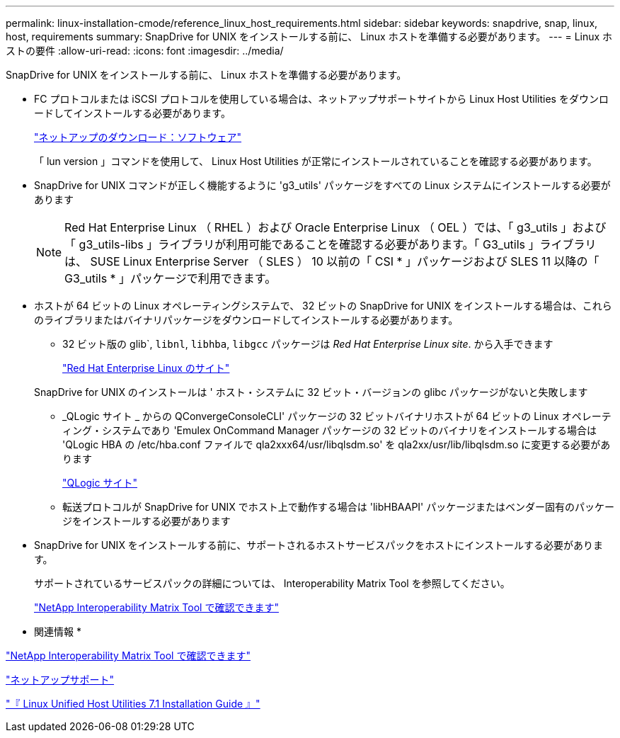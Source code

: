 ---
permalink: linux-installation-cmode/reference_linux_host_requirements.html 
sidebar: sidebar 
keywords: snapdrive, snap, linux, host, requirements 
summary: SnapDrive for UNIX をインストールする前に、 Linux ホストを準備する必要があります。 
---
= Linux ホストの要件
:allow-uri-read: 
:icons: font
:imagesdir: ../media/


[role="lead"]
SnapDrive for UNIX をインストールする前に、 Linux ホストを準備する必要があります。

* FC プロトコルまたは iSCSI プロトコルを使用している場合は、ネットアップサポートサイトから Linux Host Utilities をダウンロードしてインストールする必要があります。
+
http://mysupport.netapp.com/NOW/cgi-bin/software["ネットアップのダウンロード：ソフトウェア"]

+
「 lun version 」コマンドを使用して、 Linux Host Utilities が正常にインストールされていることを確認する必要があります。

* SnapDrive for UNIX コマンドが正しく機能するように 'g3_utils' パッケージをすべての Linux システムにインストールする必要があります
+

NOTE: Red Hat Enterprise Linux （ RHEL ）および Oracle Enterprise Linux （ OEL ）では、「 g3_utils 」および「 g3_utils-libs 」ライブラリが利用可能であることを確認する必要があります。「 G3_utils 」ライブラリは、 SUSE Linux Enterprise Server （ SLES ） 10 以前の「 CSI * 」パッケージおよび SLES 11 以降の「 G3_utils * 」パッケージで利用できます。

* ホストが 64 ビットの Linux オペレーティングシステムで、 32 ビットの SnapDrive for UNIX をインストールする場合は、これらのライブラリまたはバイナリパッケージをダウンロードしてインストールする必要があります。
+
** 32 ビット版の glib`, `libnl`, `libhba`, `libgcc` パッケージは _Red Hat Enterprise Linux site_. から入手できます
+
http://www.redhat.com["Red Hat Enterprise Linux のサイト"]

+
SnapDrive for UNIX のインストールは ' ホスト・システムに 32 ビット・バージョンの glibc パッケージがないと失敗します

** _QLogic サイト _ からの QConvergeConsoleCLI' パッケージの 32 ビットバイナリホストが 64 ビットの Linux オペレーティング・システムであり 'Emulex OnCommand Manager パッケージの 32 ビットのバイナリをインストールする場合は 'QLogic HBA の /etc/hba.conf ファイルで qla2xxx64/usr/libqlsdm.so' を qla2xx/usr/lib/libqlsdm.so に変更する必要があります
+
http://support.qlogic.com/["QLogic サイト"]

** 転送プロトコルが SnapDrive for UNIX でホスト上で動作する場合は 'libHBAAPI' パッケージまたはベンダー固有のパッケージをインストールする必要があります


* SnapDrive for UNIX をインストールする前に、サポートされるホストサービスパックをホストにインストールする必要があります。
+
サポートされているサービスパックの詳細については、 Interoperability Matrix Tool を参照してください。

+
http://mysupport.netapp.com/matrix["NetApp Interoperability Matrix Tool で確認できます"]



* 関連情報 *

http://mysupport.netapp.com/matrix["NetApp Interoperability Matrix Tool で確認できます"]

http://mysupport.netapp.com["ネットアップサポート"]

https://library.netapp.com/ecm/ecm_download_file/ECMLP2547936["『 Linux Unified Host Utilities 7.1 Installation Guide 』"]
